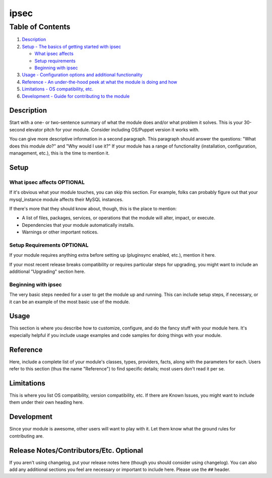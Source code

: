 ipsec
=====

Table of Contents
^^^^^^^^^^^^^^^^^

1. `Description <#description>`__
2. `Setup - The basics of getting started with ipsec <#setup>`__

   -  `What ipsec affects <#what-ipsec-affects>`__
   -  `Setup requirements <#setup-requirements>`__
   -  `Beginning with ipsec <#beginning-with-ipsec>`__

3. `Usage - Configuration options and additional
   functionality <#usage>`__
4. `Reference - An under-the-hood peek at what the module is doing and
   how <#reference>`__
5. `Limitations - OS compatibility, etc. <#limitations>`__
6. `Development - Guide for contributing to the module <#development>`__

Description
-----------

Start with a one- or two-sentence summary of what the module does and/or
what problem it solves. This is your 30-second elevator pitch for your
module. Consider including OS/Puppet version it works with.

You can give more descriptive information in a second paragraph. This
paragraph should answer the questions: "What does this module *do*?" and
"Why would I use it?" If your module has a range of functionality
(installation, configuration, management, etc.), this is the time to
mention it.

Setup
-----

What ipsec affects **OPTIONAL**
~~~~~~~~~~~~~~~~~~~~~~~~~~~~~~~

If it's obvious what your module touches, you can skip this section. For
example, folks can probably figure out that your mysql\_instance module
affects their MySQL instances.

If there's more that they should know about, though, this is the place
to mention:

-  A list of files, packages, services, or operations that the module
   will alter, impact, or execute.
-  Dependencies that your module automatically installs.
-  Warnings or other important notices.

Setup Requirements **OPTIONAL**
~~~~~~~~~~~~~~~~~~~~~~~~~~~~~~~

If your module requires anything extra before setting up (pluginsync
enabled, etc.), mention it here.

If your most recent release breaks compatibility or requires particular
steps for upgrading, you might want to include an additional "Upgrading"
section here.

Beginning with ipsec
~~~~~~~~~~~~~~~~~~~~

The very basic steps needed for a user to get the module up and running.
This can include setup steps, if necessary, or it can be an example of
the most basic use of the module.

Usage
-----

This section is where you describe how to customize, configure, and do
the fancy stuff with your module here. It's especially helpful if you
include usage examples and code samples for doing things with your
module.

Reference
---------

Here, include a complete list of your module's classes, types,
providers, facts, along with the parameters for each. Users refer to
this section (thus the name "Reference") to find specific details; most
users don't read it per se.

Limitations
-----------

This is where you list OS compatibility, version compatibility, etc. If
there are Known Issues, you might want to include them under their own
heading here.

Development
-----------

Since your module is awesome, other users will want to play with it. Let
them know what the ground rules for contributing are.

Release Notes/Contributors/Etc. **Optional**
--------------------------------------------

If you aren't using changelog, put your release notes here (though you
should consider using changelog). You can also add any additional
sections you feel are necessary or important to include here. Please use
the ``##`` header.
